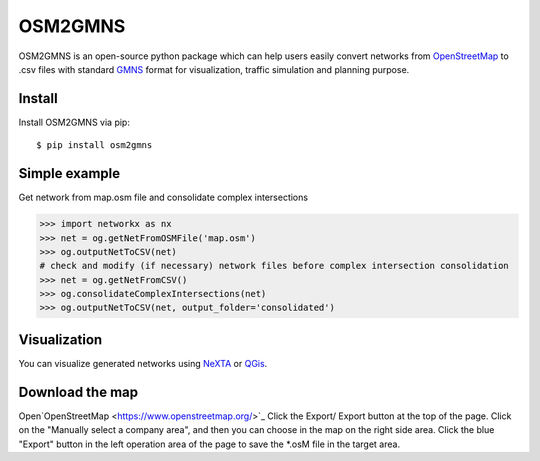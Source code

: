 OSM2GMNS
========

OSM2GMNS is an open-source python package which can help users easily convert networks 
from `OpenStreetMap <https://www.openstreetmap.org/>`_ to .csv files with 
standard `GMNS <https://github.com/zephyr-data-specs/GMNS>`_ format for visualization, 
traffic simulation and planning purpose.

Install
-------

Install OSM2GMNS via pip::

    $ pip install osm2gmns

Simple example
--------------

Get network from map.osm file and consolidate complex intersections

.. code:: python

    >>> import networkx as nx
    >>> net = og.getNetFromOSMFile('map.osm')
    >>> og.outputNetToCSV(net)
    # check and modify (if necessary) network files before complex intersection consolidation
    >>> net = og.getNetFromCSV()
    >>> og.consolidateComplexIntersections(net)
    >>> og.outputNetToCSV(net, output_folder='consolidated')

Visualization
-------------

You can visualize generated networks using `NeXTA <https://github.com/xzhou99/NeXTA-GMNS>`_ 
or `QGis <https://qgis.org/>`_.

.. image:: https://github.com/jiawei92/OSM2GMNS/blob/master/test/asu.PNG

Download the map
-------------
Open`OpenStreetMap <https://www.openstreetmap.org/>`_  
Click the Export/ Export button at the top of the page.  
Click on the "Manually select a company area", and then you can choose in the map on the right side area.  
Click the blue "Export" button in the left operation area of the page to save the *.osM file in the target area.
